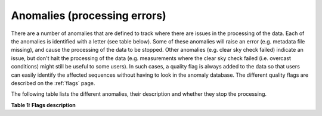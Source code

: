 .. anomalies - algorithm theoretical basis
   Author: Pieter De Vis
   Email: pieter.de.vis@npl.co.uk
   Created: 12/04/2023

.. _anomalies:


Anomalies (processing errors)
~~~~~~~~~~~~~~~~~~~~~~~~~~~

There are a number of anomalies that are defined to track where there are issues in the processing of the data.
Each of the anomalies is identified with a letter (see table below).
Some of these anomalies will raise an error (e.g. metadata file missing), and cause the processing of the data to be stopped.
Other anomalies (e.g. clear sky check failed) indicate an issue, but don't halt the processing of the data (e.g. measurements where the clear sky check failed (i.e. overcast conditions) might still be useful to some users).
In such cases, a quality flag is always added to the data so that users can easily identify the affected sequences without having to look in the anomaly database.
The different quality flags are described on the :ref:`flags` page.

The following table lists the different anomalies, their description and whether they stop the processing.

**Table 1: Flags description**

.. csv-table::
   :file: table_anomalies.csv
   :class: longtable
   :widths: 1 2 3 3 3
   :header-rows: 1
